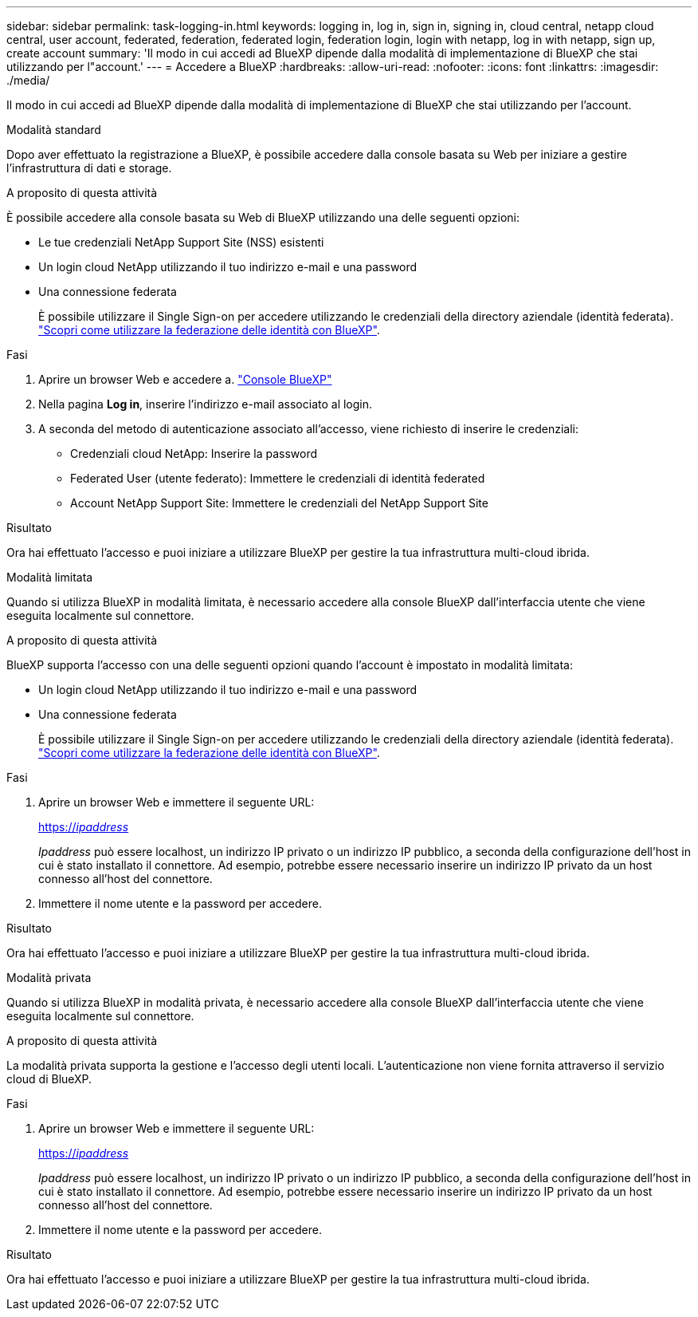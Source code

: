 ---
sidebar: sidebar 
permalink: task-logging-in.html 
keywords: logging in, log in, sign in, signing in, cloud central, netapp cloud central, user account, federated, federation, federated login, federation login, login with netapp, log in with netapp, sign up, create account 
summary: 'Il modo in cui accedi ad BlueXP dipende dalla modalità di implementazione di BlueXP che stai utilizzando per l"account.' 
---
= Accedere a BlueXP
:hardbreaks:
:allow-uri-read: 
:nofooter: 
:icons: font
:linkattrs: 
:imagesdir: ./media/


[role="lead"]
Il modo in cui accedi ad BlueXP dipende dalla modalità di implementazione di BlueXP che stai utilizzando per l'account.

[role="tabbed-block"]
====
.Modalità standard
--
Dopo aver effettuato la registrazione a BlueXP, è possibile accedere dalla console basata su Web per iniziare a gestire l'infrastruttura di dati e storage.

.A proposito di questa attività
È possibile accedere alla console basata su Web di BlueXP utilizzando una delle seguenti opzioni:

* Le tue credenziali NetApp Support Site (NSS) esistenti
* Un login cloud NetApp utilizzando il tuo indirizzo e-mail e una password
* Una connessione federata
+
È possibile utilizzare il Single Sign-on per accedere utilizzando le credenziali della directory aziendale (identità federata). link:concept-federation.html["Scopri come utilizzare la federazione delle identità con BlueXP"].



.Fasi
. Aprire un browser Web e accedere a. https://console.bluexp.netapp.com["Console BlueXP"^]
. Nella pagina *Log in*, inserire l'indirizzo e-mail associato al login.
. A seconda del metodo di autenticazione associato all'accesso, viene richiesto di inserire le credenziali:
+
** Credenziali cloud NetApp: Inserire la password
** Federated User (utente federato): Immettere le credenziali di identità federated
** Account NetApp Support Site: Immettere le credenziali del NetApp Support Site




.Risultato
Ora hai effettuato l'accesso e puoi iniziare a utilizzare BlueXP per gestire la tua infrastruttura multi-cloud ibrida.

--
.Modalità limitata
--
Quando si utilizza BlueXP in modalità limitata, è necessario accedere alla console BlueXP dall'interfaccia utente che viene eseguita localmente sul connettore.

.A proposito di questa attività
BlueXP supporta l'accesso con una delle seguenti opzioni quando l'account è impostato in modalità limitata:

* Un login cloud NetApp utilizzando il tuo indirizzo e-mail e una password
* Una connessione federata
+
È possibile utilizzare il Single Sign-on per accedere utilizzando le credenziali della directory aziendale (identità federata). link:concept-federation.html["Scopri come utilizzare la federazione delle identità con BlueXP"].



.Fasi
. Aprire un browser Web e immettere il seguente URL:
+
https://_ipaddress_[]

+
_Ipaddress_ può essere localhost, un indirizzo IP privato o un indirizzo IP pubblico, a seconda della configurazione dell'host in cui è stato installato il connettore. Ad esempio, potrebbe essere necessario inserire un indirizzo IP privato da un host connesso all'host del connettore.

. Immettere il nome utente e la password per accedere.


.Risultato
Ora hai effettuato l'accesso e puoi iniziare a utilizzare BlueXP per gestire la tua infrastruttura multi-cloud ibrida.

--
.Modalità privata
--
Quando si utilizza BlueXP in modalità privata, è necessario accedere alla console BlueXP dall'interfaccia utente che viene eseguita localmente sul connettore.

.A proposito di questa attività
La modalità privata supporta la gestione e l'accesso degli utenti locali. L'autenticazione non viene fornita attraverso il servizio cloud di BlueXP.

.Fasi
. Aprire un browser Web e immettere il seguente URL:
+
https://_ipaddress_[]

+
_Ipaddress_ può essere localhost, un indirizzo IP privato o un indirizzo IP pubblico, a seconda della configurazione dell'host in cui è stato installato il connettore. Ad esempio, potrebbe essere necessario inserire un indirizzo IP privato da un host connesso all'host del connettore.

. Immettere il nome utente e la password per accedere.


.Risultato
Ora hai effettuato l'accesso e puoi iniziare a utilizzare BlueXP per gestire la tua infrastruttura multi-cloud ibrida.

--
====